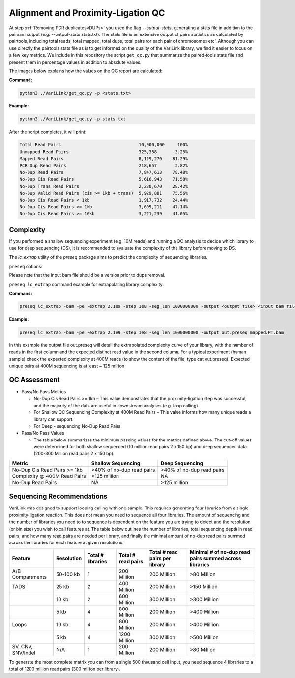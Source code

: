 .. _LQ:

Alignment and Proximity-Ligation QC
===================================

At step :ref:`Removing PCR duplicates<DUPs>` you used the flag `--output-stats`, generating a stats file in addition to the pairsam output (e.g. --output-stats stats.txt). The stats file is an extensive output of pairs statistics as calculated by pairtools, including total reads, total mapped, total dups, total pairs for each pair of chromosomes etc'. Although you can use directly the pairtools stats file as is to get informed on the quality of the VariLink library, we find it easier to focus on a few key metrics. We include in this repository the script ``get_qc.py`` that summarize the paired-tools stats file and present them in percentage values in addition to absolute values.

The images below explains how the values on the QC report are calculated:

.. image:: /images/1.Aligning.png

.. image:: /images/2.Cis_trans_valids.png

**Command:**

.. code-block:: console

   python3 ./VariLink/get_qc.py -p <stats.txt>


**Example:**

.. code-block:: console

   python3 ./VariLink/get_qc.py -p stats.txt 


After the script completes, it will print:

.. code-block:: console

   Total Read Pairs                              10,000,000     100%
   Unmapped Read Pairs                           325,358       3.25%
   Mapped Read Pairs                             8,129,270    81.29%
   PCR Dup Read Pairs                            218,657       2.82%
   No-Dup Read Pairs                             7,847,613    78.48%
   No-Dup Cis Read Pairs                         5,616,943    71.58%
   No-Dup Trans Read Pairs                       2,230,670    28.42%
   No-Dup Valid Read Pairs (cis >= 1kb + trans)  5,929,881    75.56%
   No-Dup Cis Read Pairs < 1kb                   1,917,732    24.44%
   No-Dup Cis Read Pairs >= 1kb                  3,699,211    47.14%
   No-Dup Cis Read Pairs >= 10kb                 3,221,239    41.05%



Complexity
----------

If you performed a shallow sequencing experiment (e.g. 10M reads) and running a QC analysis to decide which library to use for deep sequencing (DS), it is recommended to evaluate the complexity of the library before moving to DS. 

The `lc_extrap` utility of the `preseq` package aims to predict the complexity of sequencing libraries. 


``preseq`` options:


.. csv-table::
   :file: tables/preseq.csv
   :header-rows: 1
   :widths: 20 20 60
   :class: tight-table

Please note that the input bam file should be a version prior to dups removal.

``preseq lc_extrap`` command example for extrapolating library complexity:

**Command:**

.. code-block:: console

  preseq lc_extrap -bam -pe -extrap 2.1e9 -step 1e8 -seg_len 1000000000 -output <output file> <input bam file>


**Example:**

.. code-block:: console

   preseq lc_extrap -bam -pe -extrap 2.1e9 -step 1e8 -seg_len 1000000000 -output out.preseq mapped.PT.bam


In this example the output file out.preseq will detail the extrapolated complexity curve of your library, with the number of reads in the first column and the expected distinct read value in the second column. For a typical experiment (human sample) check the expected complexity at 400M reads (to show the content of the file, type cat out.preseq). Expected unique pairs at 400M sequencing is at least ~ 125 million

.. image:: /images/3.Complexity.png


QC Assessment
-------------

- Pass/No Pass Metrics

  - No-Dup Cis Read Pairs >= 1kb – This value demonstrates that the proximity-ligation step was successful, and the majority of the data are useful in downstream analyses (e.g. loop calling).
  - For Shallow QC Sequencing Complexity at 400M Read Pairs – This value informs how many unique reads a library can support.
  - For Deep - sequencing No-Dup Read Pairs

- Pass/No Pass Values 

  - The table below summarizes the minimum passing values for the metrics defined above. The cut-off values were determined for both shallow sequenced (10 million read pairs 2 x 150 bp) and deep sequenced data (200-300 Million read pairs 2 x 150 bp).

+--------------------------------+-----------------------------+----------------------------------------------+
| Metric                         | Shallow Sequencing          | Deep Sequencing                              |
+================================+=============================+==============================================+
| No-Dup Cis Read Pairs >= 1kb   | >40% of no-dup read pairs   | >40% of no-dup read pairs                    |
+--------------------------------+-----------------------------+----------------------------------------------+
| Complexity @ 400M Read Pairs   | >125 million                | NA                                           |
+--------------------------------+-----------------------------+----------------------------------------------+
| No-Dup Read Pairs              | NA                          | >125 million                                 |
+--------------------------------+-----------------------------+----------------------------------------------+

Sequencing Recommendations
--------------------------

VariLink was designed to support looping calling with one sample. This requires generating four libraries from a single proximity-ligation reaction. This does not mean you need to sequence all four libraries. The amount of sequencing and the number of libraries you need to to sequence is dependent on the feature you are trying to detect and the resolution (or bin size) you wish to call features at. The table below outlines the number of libraries, total sequencing depth in read pairs, and how many read pairs are needed per library, and finally the minimal amount of no-dup read pairs summed across the libraries for each feature at given resolutions:

+-------------------+--------------+-------------------+--------------------+--------------------------------+--------------------------------------------------------+
| Feature           | Resolution   | Total # libraries | Total # read pairs | Total # read pairs per library | Minimal # of no-dup read pairs summed across libraries |
+===================+==============+===================+====================+================================+========================================================+
| A/B Compartments  | 50-100 kb    | 1                 | 200 Million        | 200 Million                    | >80 Million                                            |
+-------------------+--------------+-------------------+--------------------+--------------------------------+--------------------------------------------------------+
| TADS              | 25 kb        | 2                 | 400 Million        | 200 Million                    | >150 Million                                           |
+-------------------+--------------+-------------------+--------------------+--------------------------------+--------------------------------------------------------+
|                   | 10 kb        | 2                 | 600 Million        | 300 Million                    | >300 Million                                           |
+-------------------+--------------+-------------------+--------------------+--------------------------------+--------------------------------------------------------+
|                   | 5 kb         | 4                 | 800 Million        | 200 Million                    | >400 Million                                           |
+-------------------+--------------+-------------------+--------------------+--------------------------------+--------------------------------------------------------+
| Loops             | 10 kb        | 4                 | 800 Million        | 200 Million                    | >400 Million                                           |
+-------------------+--------------+-------------------+--------------------+--------------------------------+--------------------------------------------------------+
|                   | 5 kb         | 4                 | 1200 Million       | 300 Million                    | >500 Million                                           |
+-------------------+--------------+-------------------+--------------------+--------------------------------+--------------------------------------------------------+
| SV, CNV, SNV/Indel| N/A          | 1                 | 200 Million        | 200 Million                    | >80 Million                                            |
+-------------------+--------------+-------------------+--------------------+--------------------------------+--------------------------------------------------------+

To generate the most complete matrix you can from a single 500 thousand cell input, you need sequence 4 libraries to a total of 1200 million read pairs (300 million per library).
